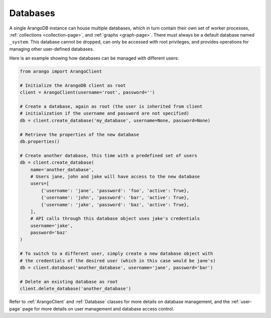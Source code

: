 .. _database-page:

Databases
---------

A single ArangoDB instance can house multiple databases, which in turn contain
their own set of worker processes,  :ref:`collections <collection-page>`, and
:ref:`graphs <graph-page>`. There must always be a default database named
``_system``. This database cannot be dropped, can only be accessed with root
privileges, and provides operations for managing other user-defined databases.

Here is an example showing how databases can be managed with different users:

.. code-block:: python

    from arango import ArangoClient

    # Initialize the ArangoDB client as root
    client = ArangoClient(username='root', password='')

    # Create a database, again as root (the user is inherited from client
    # initialization if the username and password are not specified)
    db = client.create_database('my_database', username=None, password=None)

    # Retrieve the properties of the new database
    db.properties()

    # Create another database, this time with a predefined set of users
    db = client.create_database(
        name='another_database',
        # Users jane, john and jake will have access to the new database
        users=[
            {'username': 'jane', 'password': 'foo', 'active': True},
            {'username': 'john', 'password': 'bar', 'active': True},
            {'username': 'jake', 'password': 'baz', 'active': True},
        ],
        # API calls through this database object uses jake's credentials
        username='jake',
        password='baz'
    )

    # To switch to a different user, simply create a new database object with
    # the credentials of the desired user (which in this case would be jane's)
    db = client.database('another_database', username='jane', password='bar')

    # Delete an existing database as root
    client.delete_database('another_database')

Refer to :ref:`ArangoClient` and :ref:`Database` classes for more details
on database management, and the :ref:`user-page` page for more details on user
management and database access control.
